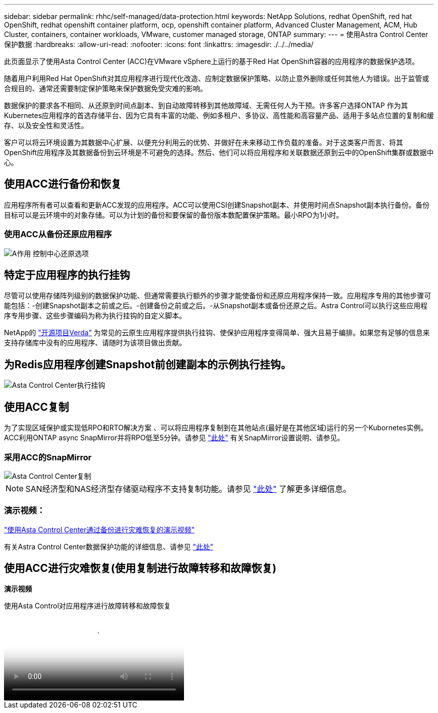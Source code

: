 ---
sidebar: sidebar 
permalink: rhhc/self-managed/data-protection.html 
keywords: NetApp Solutions, redhat OpenShift, red hat OpenShift, redhat openshift container platform, ocp, openshift container platform, Advanced Cluster Management, ACM, Hub Cluster, containers, container workloads, VMware, customer managed storage, ONTAP 
summary:  
---
= 使用Astra Control Center保护数据
:hardbreaks:
:allow-uri-read: 
:nofooter: 
:icons: font
:linkattrs: 
:imagesdir: ./../../media/


[role="lead"]
此页面显示了使用Asta Control Center (ACC)在VMware vSphere上运行的基于Red Hat OpenShift容器的应用程序的数据保护选项。

随着用户利用Red Hat OpenShift对其应用程序进行现代化改造、应制定数据保护策略、以防止意外删除或任何其他人为错误。出于监管或合规目的、通常还需要制定保护策略来保护数据免受灾难的影响。

数据保护的要求各不相同、从还原到时间点副本、到自动故障转移到其他故障域、无需任何人为干预。许多客户选择ONTAP 作为其Kubernetes应用程序的首选存储平台、因为它具有丰富的功能、例如多租户、多协议、高性能和高容量产品、适用于多站点位置的复制和缓存、以及安全性和灵活性。

客户可以将云环境设置为其数据中心扩展、以便充分利用云的优势、并做好在未来移动工作负载的准备。对于这类客户而言、将其OpenShift应用程序及其数据备份到云环境是不可避免的选择。然后、他们可以将应用程序和关联数据还原到云中的OpenShift集群或数据中心。



== 使用ACC进行备份和恢复

应用程序所有者可以查看和更新ACC发现的应用程序。ACC可以使用CSI创建Snapshot副本、并使用时间点Snapshot副本执行备份。备份目标可以是云环境中的对象存储。可以为计划的备份和要保留的备份版本数配置保护策略。最小RPO为1小时。



=== 使用ACC从备份还原应用程序

image:rhhc-onprem-dp-br.png["A作用 控制中心还原选项"]



== 特定于应用程序的执行挂钩

尽管可以使用存储阵列级别的数据保护功能、但通常需要执行额外的步骤才能使备份和还原应用程序保持一致。应用程序专用的其他步骤可能包括：-创建Snapshot副本之前或之后。-创建备份之前或之后。-从Snapshot副本或备份还原之后。Astra Control可以执行这些应用程序专用步骤、这些步骤编码为称为执行挂钩的自定义脚本。

NetApp的 link:https://github.com/NetApp/Verda["开源项目Verda"] 为常见的云原生应用程序提供执行挂钩、使保护应用程序变得简单、强大且易于编排。如果您有足够的信息来支持存储库中没有的应用程序、请随时为该项目做出贡献。



== 为Redis应用程序创建Snapshot前创建副本的示例执行挂钩。

image::rhhc-onprem-dp-br-hook.png[Asta Control Center执行挂钩]



== 使用ACC复制

为了实现区域保护或实现低RPO和RTO解决方案 、可以将应用程序复制到在其他站点(最好是在其他区域)运行的另一个Kubornetes实例。ACC利用ONTAP async SnapMirror并将RPO低至5分钟。请参见 link:https://docs.netapp.com/us-en/astra-control-center/use/replicate_snapmirror.html["此处"] 有关SnapMirror设置说明、请参见。



=== 采用ACC的SnapMirror

image::rhhc-onprem-dp-rep.png[Asta Control Center复制]


NOTE: SAN经济型和NAS经济型存储驱动程序不支持复制功能。请参见 link:https://docs.netapp.com/us-en/astra-control-center/get-started/requirements.html#astra-trident-requirements["此处"] 了解更多详细信息。



=== 演示视频：

link:https://www.netapp.tv/details/29504?mcid=35609780286441704190790628065560989458["使用Asta Control Center通过备份进行灾难恢复的演示视频"]

有关Astra Control Center数据保护功能的详细信息、请参见 link:https://docs.netapp.com/us-en/astra-control-center/concepts/data-protection.html["此处"]



== 使用ACC进行灾难恢复(使用复制进行故障转移和故障恢复)

[下划线]#*演示视频*#

.使用Asta Control对应用程序进行故障转移和故障恢复
video::4e550e59-369e-4607-88ec-b0d60142c584[panopto,width=360]